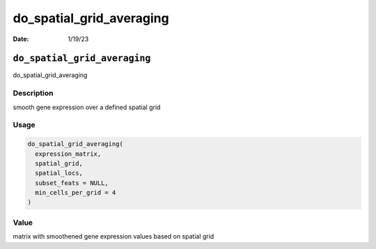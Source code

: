 =========================
do_spatial_grid_averaging
=========================

:Date: 1/19/23

``do_spatial_grid_averaging``
=============================

do_spatial_grid_averaging

Description
-----------

smooth gene expression over a defined spatial grid

Usage
-----

.. code:: r

   do_spatial_grid_averaging(
     expression_matrix,
     spatial_grid,
     spatial_locs,
     subset_feats = NULL,
     min_cells_per_grid = 4
   )

Value
-----

matrix with smoothened gene expression values based on spatial grid
